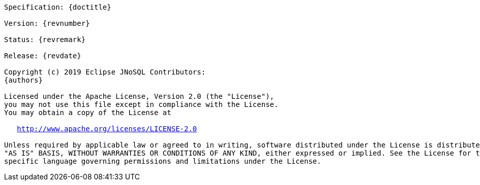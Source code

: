 //
//  Copyright (c) 2018 Otávio Santana and others
//   All rights reserved. This program and the accompanying materials
//   are made available under the terms of the Eclipse Public License v1.0
//   and Apache License v2.0 which accompanies this distribution.
//   The Eclipse Public License is available at http://www.eclipse.org/legal/epl-v10.html
//   and the Apache License v2.0 is available at http://www.opensource.org/licenses/apache2.0.php.
//
//   You may elect to redistribute this code under either of these licenses.
//
//   Contributors:
//
//   Otavio Santana

[subs="normal"]
....

Specification: {doctitle}

Version: {revnumber}

Status: {revremark}

Release: {revdate}

Copyright (c) 2019 Eclipse JNoSQL Contributors:
{authors}

Licensed under the Apache License, Version 2.0 (the "License"),
you may not use this file except in compliance with the License.
You may obtain a copy of the License at

   http://www.apache.org/licenses/LICENSE-2.0

Unless required by applicable law or agreed to in writing, software distributed under the License is distributed on an
"AS IS" BASIS, WITHOUT WARRANTIES OR CONDITIONS OF ANY KIND, either expressed or implied. See the License for the
specific language governing permissions and limitations under the License.

....
